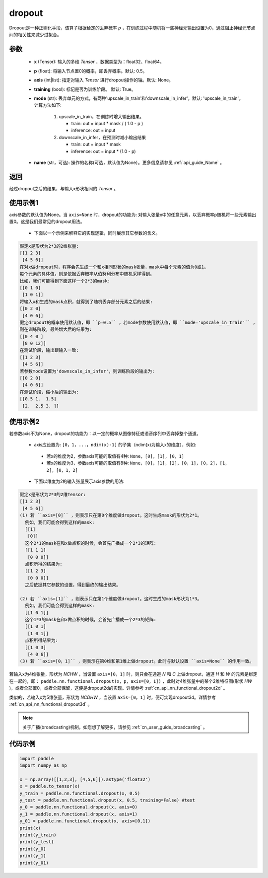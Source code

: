 .. _cn_api_nn_functional_dropout:

dropout
-------------------------------

.. py:function:: paddle.nn.functional.dropout(x, p=0.5, axis=None, training=True, mode="upscale_in_train”, name=None)

Dropout是一种正则化手段，该算子根据给定的丢弃概率 `p` ，在训练过程中随机将一些神经元输出设置为0，通过阻止神经元节点间的相关性来减少过拟合。

参数
:::::::::
 - **x** (Tensor): 输入的多维 `Tensor` ，数据类型为：float32、float64。
 - **p** (float): 将输入节点置0的概率，即丢弃概率。默认: 0.5。
 - **axis** (int|list): 指定对输入 `Tensor` 进行dropout操作的轴。默认: None。
 - **training** (bool): 标记是否为训练阶段。 默认: True。
 - **mode** (str): 丢弃单元的方式，有两种'upscale_in_train'和'downscale_in_infer'，默认: 'upscale_in_train'。计算方法如下:

    1. upscale_in_train，在训练时增大输出结果。

       - train: out = input * mask / ( 1.0 - p )
       - inference: out = input

    2. downscale_in_infer，在预测时减小输出结果

       - train: out = input * mask
       - inference: out = input * (1.0 - p)

 - **name** (str，可选): 操作的名称(可选，默认值为None）。更多信息请参见 :ref:`api_guide_Name` 。

返回
:::::::::
经过dropout之后的结果，与输入x形状相同的 `Tensor` 。

使用示例1
:::::::::
axis参数的默认值为None。当 ``axis=None`` 时，dropout的功能为: 对输入张量x中的任意元素，以丢弃概率p随机将一些元素输出置0。这是我们最常见的dropout用法。

 -  下面以一个示例来解释它的实现逻辑，同时展示其它参数的含义。

..  code-block:: text

   假定x是形状为2*3的2维张量:
   [[1 2 3]
    [4 5 6]]
   在对x做dropout时，程序会先生成一个和x相同形状的mask张量，mask中每个元素的值为0或1。
   每个元素的具体值，则是依据丢弃概率从伯努利分布中随机采样得到。
   比如，我们可能得到下面这样一个2*3的mask:
   [[0 1 0]
    [1 0 1]]
   将输入x和生成的mask点积，就得到了随机丢弃部分元素之后的结果:
   [[0 2 0]
    [4 0 6]]
   假定dropout的概率使用默认值，即 ``p=0.5`` ，若mode参数使用默认值，即 ``mode='upscale_in_train'`` ，
   则在训练阶段，最终增大后的结果为:
   [[0 4 0 ]
    [8 0 12]]
   在测试阶段，输出跟输入一致:
   [[1 2 3]
    [4 5 6]]
   若参数mode设置为'downscale_in_infer'，则训练阶段的输出为:
   [[0 2 0]
    [4 0 6]]
   在测试阶段，缩小后的输出为:
   [[0.5 1.  1.5]
    [2.  2.5 3. ]]

使用示例2
:::::::::
若参数axis不为None，dropout的功能为：以一定的概率从图像特征或语音序列中丢弃掉整个通道。

 -  axis应设置为: ``[0，1，...，ndim(x)-1]`` 的子集（ndim(x)为输入x的维度），例如:

   - 若x的维度为2，参数axis可能的取值有4种: ``None``，``[0]``，``[1]``，``[0，1]``
   - 若x的维度为3，参数axis可能的取值有8种: ``None``，``[0]``，``[1]``，``[2]``，``[0，1]``，``[0，2]``，``[1，2]``，``[0，1，2]``

 -  下面以维度为2的输入张量展示axis参数的用法:

..  code-block:: text

   假定x是形状为2*3的2维Tensor:
   [[1 2 3]
    [4 5 6]]
   (1) 若 ``axis=[0]`` ，则表示只在第0个维度做dropout。这时生成mask的形状为2*1。
     例如，我们可能会得到这样的mask:
     [[1]
      [0]]
     这个2*1的mask在和x做点积的时候，会首先广播成一个2*3的矩阵:
     [[1 1 1]
      [0 0 0]]
     点积所得的结果为:
     [[1 2 3]
      [0 0 0]]
     之后依据其它参数的设置，得到最终的输出结果。

   (2) 若 ``axis=[1]`` ，则表示只在第1个维度做dropout。这时生成的mask形状为1*3。
     例如，我们可能会得到这样的mask:
     [[1 0 1]]
     这个1*3的mask在和x做点积的时候，会首先广播成一个2*3的矩阵:
     [[1 0 1]
      [1 0 1]]
     点积所得结果为:
     [[1 0 3]
      [4 0 6]]
   (3) 若 ``axis=[0，1]`` ，则表示在第0维和第1维上做dropout。此时与默认设置 ``axis=None`` 的作用一致。

若输入x为4维张量，形状为 `NCHW` ，当设置 ``axis=[0，1]`` 时，则只会在通道 `N` 和 `C` 上做dropout，通道 `H` 和 `W` 的元素是绑定在一起的，即： ``paddle.nn.functional.dropout(x，p，axis=[0，1])`` ，此时对4维张量中的某个2维特征图(形状 `HW` )，或者全部置0，或者全部保留，这便是dropout2d的实现。详情参考 :ref:`cn_api_nn_functional_dropout2d` 。

类似的，若输入x为5维张量，形状为 `NCDHW` ，当设置 ``axis=[0，1]`` 时，便可实现dropout3d。详情参考 :ref:`cn_api_nn_functional_dropout3d` 。

.. note::
   关于广播(broadcasting)机制，如您想了解更多，请参见 :ref:`cn_user_guide_broadcasting` 。

代码示例
:::::::::

.. code-block:: python

    import paddle
    import numpy as np

    x = np.array([[1,2,3], [4,5,6]]).astype('float32')
    x = paddle.to_tensor(x)
    y_train = paddle.nn.functional.dropout(x, 0.5)
    y_test = paddle.nn.functional.dropout(x, 0.5, training=False) #test
    y_0 = paddle.nn.functional.dropout(x, axis=0)
    y_1 = paddle.nn.functional.dropout(x, axis=1)
    y_01 = paddle.nn.functional.dropout(x, axis=[0,1])
    print(x)
    print(y_train)
    print(y_test)
    print(y_0)
    print(y_1)
    print(y_01)
